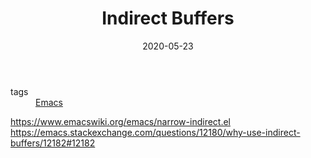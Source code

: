 #+TITLE: Indirect Buffers
#+DATE: 2020-05-23

- tags :: [[file:Emacs.org][Emacs]]

https://www.emacswiki.org/emacs/narrow-indirect.el
https://emacs.stackexchange.com/questions/12180/why-use-indirect-buffers/12182#12182
